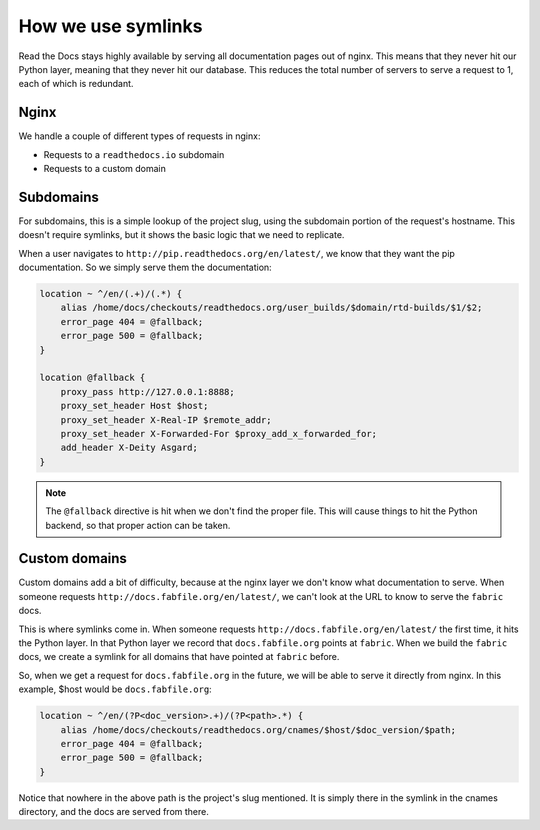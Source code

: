 How we use symlinks
===================

Read the Docs stays highly available by serving all documentation pages out of nginx.
This means that they never hit our Python layer,
meaning that they never hit our database.
This reduces the total number of servers to serve a request to 1,
each of which is redundant.

Nginx
-----

We handle a couple of different types of requests in nginx:

* Requests to a ``readthedocs.io`` subdomain
* Requests to a custom domain

Subdomains
----------

For subdomains, this is a simple lookup of the project slug, using the subdomain
portion of the request's hostname. This doesn't require symlinks, but it shows
the basic logic that we need to replicate.

When a user navigates to ``http://pip.readthedocs.org/en/latest/``,
we know that they want the pip documentation.
So we simply serve them the documentation:

.. code-block:: nginx

    location ~ ^/en/(.+)/(.*) {
        alias /home/docs/checkouts/readthedocs.org/user_builds/$domain/rtd-builds/$1/$2;
        error_page 404 = @fallback;
        error_page 500 = @fallback;
    } 

    location @fallback {
        proxy_pass http://127.0.0.1:8888;
        proxy_set_header Host $host;
        proxy_set_header X-Real-IP $remote_addr;
        proxy_set_header X-Forwarded-For $proxy_add_x_forwarded_for;
        add_header X-Deity Asgard;
    }

.. note:: The ``@fallback`` directive is hit when we don't find the proper file.
          This will cause things to hit the Python backend,
          so that proper action can be taken.

Custom domains
--------------

Custom domains add a bit of difficulty,
because at the nginx layer we don't know what documentation to serve.
When someone requests ``http://docs.fabfile.org/en/latest/``,
we can't look at the URL to know to serve the ``fabric`` docs.

This is where symlinks come in.
When someone requests ``http://docs.fabfile.org/en/latest/`` the first time,
it hits the Python layer.
In that Python layer we record that ``docs.fabfile.org`` points at ``fabric``.
When we build the ``fabric`` docs,
we create a symlink for all domains that have pointed at ``fabric`` before.

So,
when we get a request for ``docs.fabfile.org`` in the future,
we will be able to serve it directly from nginx.
In this example,
$host would be ``docs.fabfile.org``:

.. code-block:: nginx

    location ~ ^/en/(?P<doc_version>.+)/(?P<path>.*) {
        alias /home/docs/checkouts/readthedocs.org/cnames/$host/$doc_version/$path;
        error_page 404 = @fallback;
        error_page 500 = @fallback;
    }

Notice that nowhere in the above path is the project's slug mentioned.
It is simply there in the symlink in the cnames directory,
and the docs are served from there.
